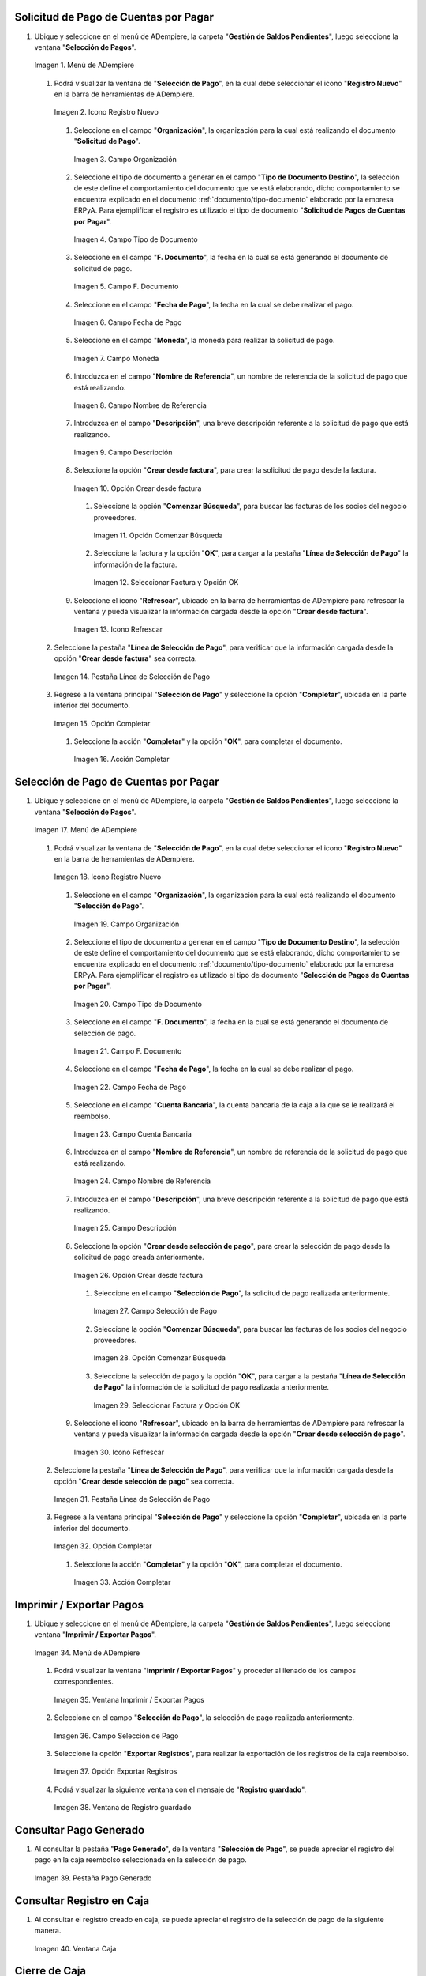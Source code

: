 .. _documento/caja-reembolso:

**Solicitud de Pago de Cuentas por Pagar**
------------------------------------------

#. Ubique y seleccione en el menú de ADempiere, la carpeta "**Gestión de Saldos Pendientes**", luego seleccione la ventana "**Selección de Pagos**".

   .. documento/caja-reembolso-01

   .. figure:: resources/menu.png
      :align: center
      :alt: Menú de ADempiere

      Imagen 1. Menú de ADempiere

   #. Podrá visualizar la ventana de "**Selección de Pago**", en la cual debe seleccionar el icono "**Registro Nuevo**" en la barra de herramientas de ADempiere.

      .. documento/caja-reembolso-02

      .. figure:: resources/nuevo1.png
         :align: center
         :alt: Icono Registro Nuevo

         Imagen 2. Icono Registro Nuevo

      #. Seleccione en el campo "**Organización**", la organización para la cual está realizando el documento "**Solicitud de Pago**".

         .. documento/caja-reembolso-03

         .. figure:: resources/org.png
            :align: center
            :alt: Campo Organización

            Imagen 3. Campo Organización

      #. Seleccione el tipo de documento a generar en el campo "**Tipo de Documento Destino**", la selección de este define el comportamiento del documento que se está elaborando, dicho comportamiento se encuentra explicado en el documento :ref:`documento/tipo-documento` elaborado por la empresa ERPyA. Para ejemplificar el registro es utilizado el tipo de documento "**Solicitud de Pagos de Cuentas por Pagar**".

         .. documento/caja-reembolso-04

         .. figure:: resources/tipodoc.png
            :align: center
            :alt: Campo Tipo de Documento

            Imagen 4. Campo Tipo de Documento

      #. Seleccione en el campo "**F. Documento**", la fecha en la cual se está generando el documento de solicitud de pago.

         .. documento/caja-reembolso-05
         
         .. figure:: resources/fdoc.png
            :align: center
            :alt: Campo F. Documento

            Imagen 5. Campo F. Documento

      #. Seleccione en el campo "**Fecha de Pago**", la fecha en la cual se debe realizar el pago.

         .. documento/caja-reembolso-06
         
         .. figure:: resources/fpago.png
            :align: center
            :alt: Campo Fecha de Pago

            Imagen 6. Campo Fecha de Pago

      #. Seleccione en el campo "**Moneda**", la moneda para realizar la solicitud de pago.

         .. documento/caja-reembolso-07
         
         .. figure:: resources/moneda.png
            :align: center
            :alt: Campo Moneda

            Imagen 7. Campo Moneda

      #. Introduzca en el campo "**Nombre de Referencia**", un nombre de referencia de la solicitud de pago que está realizando.

         .. documento/caja-reembolso-08
         
         .. figure:: resources/nrefe.png
            :align: center
            :alt: Campo Nombre de Referencia

            Imagen 8. Campo Nombre de Referencia

      #. Introduzca en el campo "**Descripción**", una breve descripción referente a la solicitud de pago que está realizando.

         .. documento/caja-reembolso-09
         
         .. figure:: resources/drefe.png
            :align: center
            :alt: Campo Descripción

            Imagen 9. Campo Descripción

      #. Seleccione la opción "**Crear desde factura**", para crear la solicitud de pago desde la factura.

         .. documento/caja-reembolso-10
         
         .. figure:: resources/creardef.png
            :align: center
            :alt: Campo Crear desde factura

            Imagen 10. Opción Crear desde factura

         #. Seleccione la opción "**Comenzar Búsqueda**", para buscar las facturas de los socios del negocio proveedores.

            .. documento/caja-reembolso-11
            
            .. figure:: resources/comenzarb.png
               :align: center
               :alt: Opción Comenzar Búsqueda

               Imagen 11. Opción Comenzar Búsqueda

         #. Seleccione la factura y la opción "**OK**", para cargar a la pestaña "**Línea de Selección de Pago**" la información de la factura.

            .. documento/caja-reembolso-12
            
            .. figure:: resources/selefac.png
               :align: center
               :alt: Seleccionar Factura y Opción OK

               Imagen 12. Seleccionar Factura y Opción OK

      #. Seleccione el icono "**Refrescar**", ubicado en la barra de herramientas de ADempiere para refrescar la ventana y pueda visualizar la información cargada desde la opción "**Crear desde factura**".

         .. documento/caja-reembolso-13
         
         .. figure:: resources/refrescar1.png
            :align: center
            :alt: Icono Refrescar

            Imagen 13. Icono Refrescar

   #. Seleccione la pestaña "**Línea de Selección de Pago**", para verificar que la información cargada desde la opción "**Crear desde factura**" sea correcta.

      .. documento/caja-reembolso-14
      
      .. figure:: resources/peslinea1.png
         :align: center
         :alt: Pestaña Línea de Selección de Pago

         Imagen 14. Pestaña Línea de Selección de Pago

   #. Regrese a la ventana principal "**Selección de Pago**" y seleccione la opción "**Completar**", ubicada en la parte inferior del documento.

      .. documento/caja-reembolso-15
      
      .. figure:: resources/completar1.png
         :align: center
         :alt: Opción Completar

         Imagen 15. Opción Completar

      #. Seleccione la acción "**Completar**" y la opción "**OK**", para completar el documento.

         .. documento/caja-reembolso-16
         
         .. figure:: resources/accion.png
            :align: center
            :alt: Acción Completar

            Imagen 16. Acción Completar

**Selección de Pago de Cuentas por Pagar**
------------------------------------------

#. Ubique y seleccione en el menú de ADempiere, la carpeta "**Gestión de Saldos Pendientes**", luego seleccione la ventana "**Selección de Pagos**".

   .. documento/caja-reembolso-17
   
   .. figure:: resources/menu.png
      :align: center
      :alt: Menú de ADempiere

      Imagen 17. Menú de ADempiere

   #. Podrá visualizar la ventana de "**Selección de Pago**", en la cual debe seleccionar el icono "**Registro Nuevo**" en la barra de herramientas de ADempiere.

      .. documento/caja-reembolso-18
      
      .. figure:: resources/nuevo1.png
         :align: center
         :alt: Icono Registro Nuevo

         Imagen 18. Icono Registro Nuevo

      #. Seleccione en el campo "**Organización**", la organización para la cual está realizando el documento "**Selección de Pago**".

         .. documento/caja-reembolso-19
         
         .. figure:: resources/org.png
            :align: center
            :alt: Campo Organización

            Imagen 19. Campo Organización

      #. Seleccione el tipo de documento a generar en el campo "**Tipo de Documento Destino**", la selección de este define el comportamiento del documento que se está elaborando, dicho comportamiento se encuentra explicado en el documento :ref:`documento/tipo-documento` elaborado por la empresa ERPyA. Para ejemplificar el registro es utilizado el tipo de documento "**Selección de Pagos de Cuentas por Pagar**".

         .. documento/caja-reembolso-20
         
         .. figure:: resources/tipodoc2.png
            :align: center
            :alt: Campo Tipo de Documento

            Imagen 20. Campo Tipo de Documento

      #. Seleccione en el campo "**F. Documento**", la fecha en la cual se está generando el documento de selección de pago.

         .. documento/caja-reembolso-21
         
         .. figure:: resources/fdoc2.png
            :align: center
            :alt: Campo F. Documento

            Imagen 21. Campo F. Documento

      #. Seleccione en el campo "**Fecha de Pago**", la fecha en la cual se debe realizar el pago.

         .. documento/caja-reembolso-22
         
         .. figure:: resources/fpago2.png
            :align: center
            :alt: Campo Fecha de Pago

            Imagen 22. Campo Fecha de Pago

      #. Seleccione en el campo "**Cuenta Bancaria**", la cuenta bancaria de la caja a la que se le realizará el reembolso.

         .. documento/caja-reembolso-23
         
         .. figure:: resources/cuentab.png
            :align: center
            :alt: Campo Cuenta Bancaria

            Imagen 23. Campo Cuenta Bancaria

      #. Introduzca en el campo "**Nombre de Referencia**", un nombre de referencia de la solicitud de pago que está realizando.

         .. documento/caja-reembolso-24
         
         .. figure:: resources/nrefe2.png
            :align: center
            :alt: Campo Nombre de Referencia

            Imagen 24. Campo Nombre de Referencia

      #. Introduzca en el campo "**Descripción**", una breve descripción referente a la solicitud de pago que está realizando.

         .. documento/caja-reembolso-25
         
         .. figure:: resources/drefe2.png
            :align: center
            :alt: Campo Descripción

            Imagen 25. Campo Descripción

      #. Seleccione la opción "**Crear desde selección de pago**", para crear la selección de pago desde la solicitud de pago creada anteriormente.

         .. documento/caja-reembolso-26
         
         .. figure:: resources/creardesel.png
            :align: center
            :alt: Campo Crear desde factura

            Imagen 26. Opción Crear desde factura

         #. Seleccione en el campo "**Selección de Pago**", la solicitud de pago realizada anteriormente.

            .. documento/caja-reembolso-27
            
            .. figure:: resources/selep.png
               :align: center
               :alt: Campo Selección de Pago

               Imagen 27. Campo Selección de Pago

         #. Seleccione la opción "**Comenzar Búsqueda**", para buscar las facturas de los socios del negocio proveedores.

            .. documento/caja-reembolso-28
            
            .. figure:: resources/comenzarb2.png
               :align: center
               :alt: Opción Comenzar Búsqueda

               Imagen 28. Opción Comenzar Búsqueda

         #. Seleccione la selección de pago y la opción "**OK**", para cargar a la pestaña "**Línea de Selección de Pago**" la información de la solicitud de pago realizada anteriormente.

            .. documento/caja-reembolso-29
            
            .. figure:: resources/selefac2.png
               :align: center
               :alt: Seleccionar Factura y Opción OK

               Imagen 29. Seleccionar Factura y Opción OK

      #. Seleccione el icono "**Refrescar**", ubicado en la barra de herramientas de ADempiere para refrescar la ventana y pueda visualizar la información cargada desde la opción "**Crear desde selección de pago**".

         .. documento/caja-reembolso-30
         
         .. figure:: resources/refrescar2.png
            :align: center
            :alt: Icono Refrescar

            Imagen 30. Icono Refrescar

   #. Seleccione la pestaña "**Línea de Selección de Pago**", para verificar que la información cargada desde la opción "**Crear desde selección de pago**" sea correcta.

      .. documento/caja-reembolso-31
      
      .. figure:: resources/peslinea2.png
         :align: center
         :alt: Pestaña Línea de Selección de Pago

         Imagen 31. Pestaña Línea de Selección de Pago

   #. Regrese a la ventana principal "**Selección de Pago**" y seleccione la opción "**Completar**", ubicada en la parte inferior del documento.

      .. documento/caja-reembolso-32
      
      .. figure:: resources/completar2.png
         :align: center
         :alt: Opción Completar

         Imagen 32. Opción Completar

      #. Seleccione la acción "**Completar**" y la opción "**OK**", para completar el documento.

         .. documento/caja-reembolso-33
         
         .. figure:: resources/accion.png
            :align: center
            :alt: Acción Completar

            Imagen 33. Acción Completar

**Imprimir / Exportar Pagos**
-----------------------------

#. Ubique y seleccione en el menú de ADempiere, la carpeta "**Gestión de Saldos Pendientes**", luego seleccione ventana "**Imprimir / Exportar Pagos**".

   .. documento/caja-reembolso-34
   
   .. figure:: resources/menu3.png
      :align: center
      :alt: Menú de ADempiere

      Imagen 34. Menú de ADempiere

   #. Podrá visualizar la ventana "**Imprimir / Exportar Pagos**" y proceder al llenado de los campos correspondientes.

      .. documento/caja-reembolso-35
      
      .. figure:: resources/iepagos.png
         :align: center
         :alt: Ventana Imprimir / Exportar Pagos

         Imagen 35. Ventana Imprimir / Exportar Pagos

   #. Seleccione en el campo "**Selección de Pago**", la selección de pago realizada anteriormente.

      .. documento/caja-reembolso-36
      
      .. figure:: resources/selepago.png
         :align: center
         :alt: Campo Selección de Pago

         Imagen 36. Campo Selección de Pago

   #. Seleccione la opción "**Exportar Registros**", para realizar la exportación de los registros de la caja reembolso.

      .. documento/caja-reembolso-37
      
      .. figure:: resources/exportar.png
         :align: center
         :alt: Opción Exportar Registros

         Imagen 37. Opción Exportar Registros

   #. Podrá visualizar la siguiente ventana con el mensaje de "**Registro guardado**".

      .. documento/caja-reembolso-38
      
      .. figure:: resources/registrog.png
         :align: center
         :alt: Ventana de Registro guardado

         Imagen 38. Ventana de Registro guardado

**Consultar Pago Generado**
---------------------------

#. Al consultar la pestaña "**Pago Generado**", de la ventana "**Selección de Pago**", se puede apreciar el registro del pago en la caja reembolso seleccionada en la selección de pago.

   .. documento/caja-reembolso-39
   
   .. figure:: resources/pagog.png
      :align: center
      :alt: Pestaña Pago Generado

      Imagen 39. Pestaña Pago Generado

**Consultar Registro en Caja**
------------------------------

#. Al consultar el registro creado en caja, se puede apreciar el registro de la selección de pago de la siguiente manera.

   .. documento/caja-reembolso-40
   
   .. figure:: resources/caja.png
      :align: center
      :alt: Ventana Caja

      Imagen 40. Ventana Caja

**Cierre de Caja**
------------------

#. Ubique y seleccione en el menú de ADempiere, la carpeta "**Gestión de Saldos Pendientes**", luego seleccione la ventana "**Diario de Caja**", por último seleccione la ventana "**Cierre de Caja**".

   .. documento/caja-reembolso-41
   
   .. figure:: resources/menu4.png
      :align: center
      :alt: Menú de ADempiere

      Imagen 41. Menú de ADempiere

#. Podrá visualizar la ventana "**Cierre de Caja**", donde debe seleccionar el icono "**Registro Nuevo**" y proceder al llenado de los campos correspondientes.

   .. documento/caja-reembolso-42
   
   .. figure:: resources/nuevo3.png
      :align: center
      :alt: Ventana Cierre de Caja

      Imagen 42. Ventana Cierre de Caja

   #. Seleccione en el campo "**Organización**", la organización para la cual está realizando el cierre de caja.

      .. documento/caja-reembolso-43
      
      .. figure:: resources/org2.png
         :align: center
         :alt: Campo Organización

         Imagen 44. Campo Organización

   #. Seleccione el tipo de documento a generar en el campo "**Tipo de Documento**", la selección de este define el comportamiento del documento que se está elaborando, dicho comportamiento se encuentra explicado en el documento :ref:`documento/tipo-documento` elaborado por la empresa ERPyA. Para ejemplificar el registro es utilizado el tipo de documento "**Cierre de Caja Reembolso**".

      .. documento/caja-reembolso-45
      
      .. figure:: resources/tipodoc3.png
         :align: center
         :alt: Campo Tipo de Documento

         Imagen 45. Campo Tipo de Documento

   #. Seleccione en el campo "**Cuenta Bancaria**", la cuenta bancaria de la caja reembolso a la cual se le realizará el cierre de caja.

      .. documento/caja-reembolso-46
      
      .. figure:: resources/cuentab2.png
         :align: center
         :alt: Campo Cuenta Bancaria

         Imagen 46. Campo Cuenta Bancaria

   #. Introduzca en el campo "**Descripción**", una breve descripción referente al documento que está realizando.

      .. documento/caja-reembolso-47
      
      .. figure:: resources/descrip2.png
         :align: center
         :alt: Campo Descripción

         Imagen 47. Campo Descripción

   #. Seleccione la opción "**Crear a partir de Pagos**", para realizar el cierre de caja desde la selección de pagos realizada anteriormente.

      .. documento/caja-reembolso-48
      
      .. figure:: resources/creardp.png
         :align: center
         :alt: Opción Crear a partir de pagos

         Imagen 48. Opción Crear a partir de pagos

      #. Podrá visualizar la siguiente ventana de búsqueda inteligente, donde debe seleccionar la opción "**Comenzar Búsqueda**" para buscar los pagos.

         .. documento/caja-reembolso-49
         
         .. figure:: resources/vcrear.png
            :align: center
            :alt: Opción Comenzar Búsqueda

            Imagen 49. Opción Comenzar Búsqueda

      #. Seleccione el registro de la "**Selección de Pago**" creada anteriormente y la opción "**OK**", para cargar la información a la pestaña "**Línea de Cierre de Caja**".

         .. documento/caja-reembolso-50
         
         .. figure:: resources/seleccionar.png
            :align: center
            :alt: Selección de Pago y Opción OK

            Imagen 50. Selección de Pago y Opción OK

   #. Seleccione el icono "**Refrescar**" en la barra de herramientas de ADempiere, para refrescar el registro en la ventana "**Cierre de Caja**".

      .. documento/caja-reembolso-51
      
      .. figure:: resources/refrescar3.png
         :align: center
         :alt: Icono Refrescar

         Imagen 51. Icono Refrescar

   #. Seleccione la opción "**Completar**", ubicada en la parte inferior del documento.

      .. documento/caja-reembolso-52
      
      .. figure:: resources/completar3.png
         :align: center
         :alt: Icono Completar

         Imagen 52. Icono Completar

      #. Seleccione la acción "**Completar**" y la opción "**OK**", para completar el documento.

         .. documento/caja-reembolso-53
         
         .. figure:: resources/accion.png
            :align: center
            :alt: Acción Completar

            Imagen 53. Acción Completar

**Transferencia Bancaria**
--------------------------

#. Ubique y seleccione en el menú de ADempiere, la carpeta "**Gestión de Saldos Pendientes**", luego seleccione el proceso "**Transferencia Bancaria**".

   .. documento/caja-reembolso-54
   
   .. figure:: resources/menu2.png
      :align: center
      :alt: Menú de ADempiere

      Imagen 54. Menú de ADempiere

#. Podrá visualizar la ventana del proceso "**Transferencia Bancaria**" y proceder al llenado de los campos correspondientes.

   .. documento/caja-reembolso-55
   
   .. figure:: resources/nuevo2.png
      :align: center
      :alt: Icono Registro Nuevo

      Imagen 55. Icono Registro Nuevo

   #. Seleccione en el campo "**Cuenta bancaria desde**", la cuenta a debitar el monto de la transferencia realizada.

      .. documento/caja-reembolso-56
         
      .. figure:: resources/cuentadesde.png
         :align: center
         :alt: Campo Cuenta bancaria desde

         Imagen 56. Campo Cuenta bancaria desde

   #. Seleccione en el campo "**Cuenta Bancaria a Transferir**", la cuenta caja reembolso a acreditar el monto de la transferencia realizada.

      .. documento/caja-reembolso-57
         
      .. figure:: resources/cuentacaja.png
         :align: center
         :alt: Campo Cuenta Bancaria a Transferir

         Imagen 57. Campo Cuenta Bancaria a Transferir

   #. Seleccione en el campo "**Socio del Negocio**", el socio del negocio titular de la cuenta caja reembolso.

      .. documento/caja-reembolso-58
         
      .. figure:: resources/socio.png
         :align: center
         :alt: Campo Socio del Negocio

         Imagen 58. Campo Socio del Negocio

   #. Seleccione en el campo "**Moneda**", la moneda seleccionada en la solicitud de pago realizada anteriormente.

      .. documento/caja-reembolso-59
         
      .. figure:: resources/moneda2.png
         :align: center
         :alt: Campo Moneda

         Imagen 59. Campo Moneda

   #. Seleccione en el campo "**Cargo**", el cargo correspondiente al reembolso o la transferencia entre cuentas que se está realizando.

      .. documento/caja-reembolso-60
         
      .. figure:: resources/cargo.png
         :align: center
         :alt: Campo Cargo

         Imagen 60. Campo Cargo

   #. Introduzca en el campo "**No. del Documento**", la referencia correspondiente a la transferencia bancaria realizada.

      .. documento/caja-reembolso-61
         
      .. figure:: resources/referencia1.png
         :align: center
         :alt: Campo No. del Documento

         Imagen 61. Campo No. del Documento

   #. Introduzca en el campo "**Documento Destino**", la referencia correspondiente a la transferencia bancaria realizada.

      .. documento/caja-reembolso-62
         
      .. figure:: resources/referencia2.png
         :align: center
         :alt: Campo Documento Destino

         Imagen 62. Campo Documento Destino

   #. Introduzca en el campo "**Monto**", el monto total de la transferencia bancaria realizada.

      .. documento/caja-reembolso-63
         
      .. figure:: resources/monto.png
         :align: center
         :alt: Campo Monto

         Imagen 63. Campo Monto

   #. Introduzca en el campo "**Descripción**", una breve descripción referente a la transferencia que está realizando.

      .. documento/caja-reembolso-64
         
      .. figure:: resources/descrip.png
         :align: center
         :alt: Campo Descripción

         Imagen 64. Campo Descripción

   #. Introduzca en el campo "**Fecha de Estado de Cuenta**", la fecha de la transferencia bancaria realizada.

      .. documento/caja-reembolso-65
         
      .. figure:: resources/ftrans.png
         :align: center
         :alt: Campo Fecha de Estado de Cuenta

         Imagen 65. Campo Fecha de Estado de Cuenta

   #. Introduzca en el campo "**Fecha Contable**", la fecha de la transferencia bancaria realizada.

      .. documento/caja-reembolso-66
         
      .. figure:: resources/ftrans2.png
         :align: center
         :alt: Campo Fecha Contable

         Imagen 66. Campo Fecha Contable

   #. Seleccione la opción "**OK**", para generar en ADempiere la transferencia entre cuentas bancarias.

      .. documento/caja-reembolso-67
         
      .. figure:: resources/ok.png
         :align: center
         :alt: Opción OK

         Imagen 67. Opción OK

#. Podrá apreciar el resultado del proceso de la siguiente manera.

   .. documento/caja-reembolso-68
      
   .. figure:: resources/resultado.png
      :align: center
      :alt: Resultado del Proceso

      Imagen 68. Resultado del Proceso

.. note::

   Al realizar el proceso de transferencia bancaria, es generado un egreso de banco y un ingreso a caja. De igual manera, es creado un cobro en caja y un pago en pago/cobro. Adicional a ello, el monto de la caja reembolso queda en cero (0).

**Cierre de Caja**
------------------

#. Ubique y seleccione en el menú de ADempiere, la carpeta "**Gestión de Saldos Pendientes**", luego seleccione la ventana "**Diario de Caja**", por último seleccione la ventana "**Cierre de Caja**".

   .. documento/caja-reembolso-69
   
   .. figure:: resources/menu4.png
      :align: center
      :alt: Menú de ADempiere

      Imagen 69. Menú de ADempiere

#. Podrá visualizar la ventana "**Cierre de Caja**", donde debe seleccionar el icono "**Registro Nuevo**" y proceder al llenado de los campos correspondientes.

   .. documento/caja-reembolso-70
   
   .. figure:: resources/nuevo3.png
      :align: center
      :alt: Ventana Cierre de Caja

      Imagen 70. Ventana Cierre de Caja

   #. Seleccione en el campo "**Organización**", la organización para la cual está realizando el cierre de caja.

      .. documento/caja-reembolso-71
      
      .. figure:: resources/org2.png
         :align: center
         :alt: Campo Organización

         Imagen 71. Campo Organización

   #. Seleccione el tipo de documento a generar en el campo "**Tipo de Documento**", la selección de este define el comportamiento del documento que se está elaborando, dicho comportamiento se encuentra explicado en el documento :ref:`documento/tipo-documento` elaborado por la empresa ERPyA. Para ejemplificar el registro es utilizado el tipo de documento "**Cierre de Caja Reembolso**".

      .. documento/caja-reembolso-72
      
      .. figure:: resources/tipodoc3.png
         :align: center
         :alt: Campo Tipo de Documento

         Imagen 72. Campo Tipo de Documento

   #. Seleccione en el campo "**Cuenta Bancaria**", la cuenta bancaria de la caja reembolso a la cual se le realizará el cierre de caja.

      .. documento/caja-reembolso-73
      
      .. figure:: resources/cuentab3.png
         :align: center
         :alt: Campo Cuenta Bancaria

         Imagen 73. Campo Cuenta Bancaria

   #. Introduzca en el campo "**Descripción**", una breve descripción referente al documento que está realizando.

      .. documento/caja-reembolso-74
      
      .. figure:: resources/descrip3.png
         :align: center
         :alt: Campo Descripción

         Imagen 74. Campo Descripción

   #. Seleccione la opción "**Crear a partir de Pagos**", para realizar el cierre de caja desde el ingreso generado de la transferencia bancaria realizada anteriormente.

      .. documento/caja-reembolso-75
      
      .. figure:: resources/creardp2.png
         :align: center
         :alt: Opción Crear a partir de pagos

         Imagen 75. Opción Crear a partir de pagos

      #. Podrá visualizar la siguiente ventana de búsqueda inteligente, donde debe seleccionar la opción "**Comenzar Búsqueda**" para buscar los pagos.

         .. documento/caja-reembolso-76
         
         .. figure:: resources/vcrear.png
            :align: center
            :alt: Opción Comenzar Búsqueda

            Imagen 76. Opción Comenzar Búsqueda

      #. Seleccione el registro de la "**Transferencia a Caja Reembolso Usuario**" creada anteriormente y la opción "**OK**", para cargar la información a la pestaña "**Línea de Cierre de Caja**".

         .. documento/caja-reembolso-77
         
         .. figure:: resources/seleccionar2.png
            :align: center
            :alt: Selección de Pago y Opción OK

            Imagen 77. Selección de Pago y Opción OK

   #. Seleccione el icono "**Refrescar**" en la barra de herramientas de ADempiere, para refrescar el registro en la ventana "**Cierre de Caja**".

      .. documento/caja-reembolso-78
      
      .. figure:: resources/refrescar4.png
         :align: center
         :alt: Icono Refrescar

         Imagen 78. Icono Refrescar

   #. Seleccione la opción "**Completar**", ubicada en la parte inferior del documento.

      .. documento/caja-reembolso-79
      
      .. figure:: resources/completar4.png
         :align: center
         :alt: Icono Completar

         Imagen 79. Icono Completar

      #. Seleccione la acción "**Completar**" y la opción "**OK**", para completar el documento.

         .. documento/caja-reembolso-80
         
         .. figure:: resources/accion.png
            :align: center
            :alt: Acción Completar

            Imagen 80. Acción Completar
